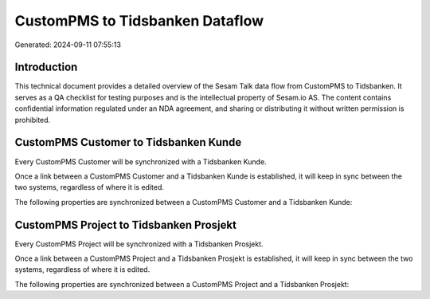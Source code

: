 ================================
CustomPMS to Tidsbanken Dataflow
================================

Generated: 2024-09-11 07:55:13

Introduction
------------

This technical document provides a detailed overview of the Sesam Talk data flow from CustomPMS to Tidsbanken. It serves as a QA checklist for testing purposes and is the intellectual property of Sesam.io AS. The content contains confidential information regulated under an NDA agreement, and sharing or distributing it without written permission is prohibited.

CustomPMS Customer to Tidsbanken Kunde
--------------------------------------
Every CustomPMS Customer will be synchronized with a Tidsbanken Kunde.

Once a link between a CustomPMS Customer and a Tidsbanken Kunde is established, it will keep in sync between the two systems, regardless of where it is edited.

The following properties are synchronized between a CustomPMS Customer and a Tidsbanken Kunde:

.. list-table::
   :header-rows: 1

   * - CustomPMS Customer Property
     - Tidsbanken Kunde Property
     - Tidsbanken Data Type


CustomPMS Project to Tidsbanken Prosjekt
----------------------------------------
Every CustomPMS Project will be synchronized with a Tidsbanken Prosjekt.

Once a link between a CustomPMS Project and a Tidsbanken Prosjekt is established, it will keep in sync between the two systems, regardless of where it is edited.

The following properties are synchronized between a CustomPMS Project and a Tidsbanken Prosjekt:

.. list-table::
   :header-rows: 1

   * - CustomPMS Project Property
     - Tidsbanken Prosjekt Property
     - Tidsbanken Data Type

